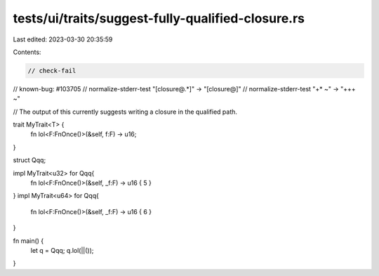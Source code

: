 tests/ui/traits/suggest-fully-qualified-closure.rs
==================================================

Last edited: 2023-03-30 20:35:59

Contents:

.. code-block:: rs

    // check-fail
// known-bug: #103705
// normalize-stderr-test "\[closure@.*\]" -> "[closure@]"
// normalize-stderr-test "\+* ~" -> "+++ ~"

// The output of this currently suggests writing a closure in the qualified path.

trait MyTrait<T> {
   fn lol<F:FnOnce()>(&self, f:F) -> u16;
}

struct Qqq;

impl MyTrait<u32> for Qqq{
   fn lol<F:FnOnce()>(&self, _f:F) -> u16 { 5 }
}
impl MyTrait<u64> for Qqq{
   fn lol<F:FnOnce()>(&self, _f:F) -> u16 { 6 }
}

fn main() {
    let q = Qqq;
    q.lol(||());
}


